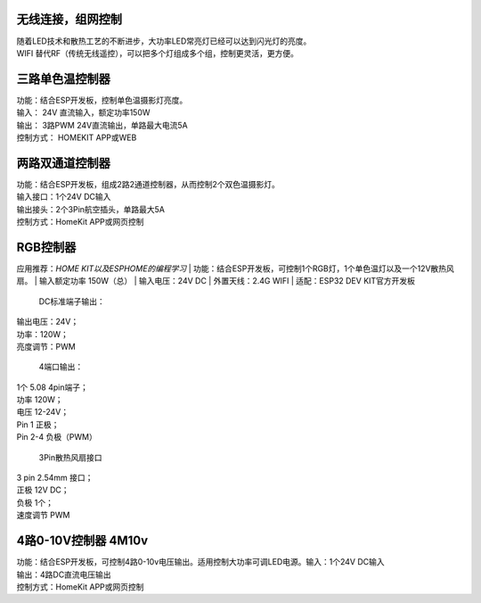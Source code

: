 无线连接，组网控制
---------------
| 随着LED技术和散热工艺的不断进步，大功率LED常亮灯已经可以达到闪光灯的亮度。
| WIFI 替代RF（传统无线遥控），可以把多个灯组成多个组，控制更灵活，更方便。

三路单色温控制器
--------------------------
| 功能：结合ESP开发板，控制单色温摄影灯亮度。
| 输入： 24V 直流输入，额定功率150W
| 输出： 3路PWM 24V直流输出，单路最大电流5A
| 控制方式： HOMEKIT APP或WEB

.. image:: /image/3M2P.png

两路双通道控制器
----------------
| 功能：结合ESP开发板，组成2路2通道控制器，从而控制2个双色温摄影灯。
| 输入接口：1个24V DC输入
| 输出接头：2个3Pin航空插头，单路最大5A
| 控制方式：HomeKit APP或网页控制

.. image:: /image/2m3p.png

RGB控制器
------------------------
应用推荐：*HOME KIT以及ESPHOME的编程学习*
| 功能：结合ESP开发板，可控制1个RGB灯，1个单色温灯以及一个12V散热风扇。
| 输入额定功率	150W（总）
| 输入电压：24V DC
| 外置天线：2.4G WIFI
| 适配：ESP32 DEV KIT官方开发板
	
  DC标准端子输出：
| 输出电压：24V；
| 功率：120W；
| 亮度调节：PWM

  4端口输出：
| 1个 5.08 4pin端子；
| 功率	120W；
| 电压	12-24V；
| Pin 1	正极；
| Pin 2-4	负极（PWM）

  3Pin散热风扇接口
| 3 pin 2.54mm 接口；
| 正极	12V DC；
| 负极	1个；
| 速度调节	PWM

.. image:: /image/rgbcontroler.png 

4路0-10V控制器 4M10v 
----------------------------
| 功能：结合ESP开发板，可控制4路0-10v电压输出。适用控制大功率可调LED电源。输入：1个24V DC输入
| 输出：4路DC直流电压输出
| 控制方式：HomeKit APP或网页控制

.. image:: /image/4M10V.jpg